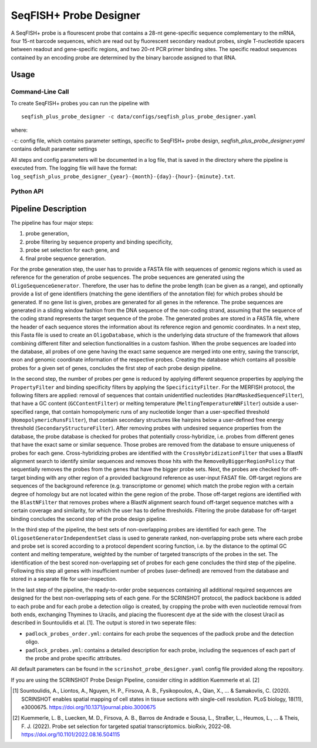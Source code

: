 SeqFISH+ Probe Designer
==========================


A SeqFISH+ probe is a flourescent probe that contains a 28-nt gene-specific sequence complementary to the mRNA, four 15-nt barcode sequences, which are read out by fluorescent secondary readout probes, single T-nucleotide spacers between readout and gene-specific regions, and two 20-nt PCR primer binding sites. 
The specific readout sequences contained by an encoding probe are determined by the binary barcode assigned to that RNA.

Usage
-------

Command-Line Call
^^^^^^^^^^^^^^^^^^^

To create SeqFISH+ probes you can run the pipeline with 

::

    seqfish_plus_probe_designer -c data/configs/seqfish_plus_probe_designer.yaml


where:

``-c``: config file, which contains parameter settings, specific to SeqFISH+ probe design, *seqfish_plus_probe_designer.yaml* contains default parameter settings

All steps and config parameters will be documented in a log file, that is saved in the directory where the pipeline is executed from. 
The logging file will have the format: ``log_seqfish_plus_probe_designer_{year}-{month}-{day}-{hour}-{minute}.txt``.

Python API
^^^^^^^^^^^^^^^^^^^



Pipeline Description
-----------------------

The pipeline has four major steps:

1) probe generation,

2) probe filtering by sequence property and binding specificity, 

3) probe set selection for each gene, and

4) final probe sequence generation.

.. image:: ../_figures/pipeline_merfish.jpg


For the probe generation step, the user has to provide a FASTA file with sequences of genomic regions which is used as reference for the generation of probe sequences. 
The probe sequences are generated using the ``OligoSequenceGenerator``. 
Therefore, the user has to define the probe length (can be given as a range), and optionally provide a list of gene identifiers (matching the gene identifiers of the annotation file) for which probes should be generated. 
If no gene list is given, probes are generated for all genes in the reference. 
The probe sequences are generated in a sliding window fashion from the DNA sequence of the non-coding strand, assuming that the sequence of the coding strand represents the target sequence of the probe. 
The generated probes are stored in a FASTA file, where the header of each sequence stores the information about its reference region and genomic coordinates. 
In a next step, this Fasta file is used to create an ``OligoDatabase``, which is the underlying data structure of the framework that allows combining different filter and selection functionalities in a custom fashion. 
When the probe sequences are loaded into the database, all probes of one gene having the exact same sequence are merged into one entry, saving the transcript, exon and genomic coordinate information of the respective probes. 
Creating the database which contains all possible probes for a given set of genes, concludes the first step of each probe design pipeline. 

In the second step, the number of probes per gene is reduced by applying different sequence properties by applying the ``PropertyFilter`` and binding specificity filters by applying the ``SpecificityFilter``. 
For the MERFISH protocol, the following filters are applied: removal of sequences that contain unidentified nucleotides (``HardMaskedSequenceFilter``), that have a GC content (``GCContentFilter``) or melting temperature (``MeltingTemperatureNNFilter``) outside a user-specified range, that contain homopolymeric runs of any nucleotide longer than a user-specified threshold (``HomopolymericRunsFilter``), that contain secondary structures like hairpins below a user-defined free energy threshold (``SecondaryStructureFilter``).
After removing probes with undesired sequence properties from the database, the probe database is checked for probes that potentially cross-hybridize, i.e. probes from different genes that have the exact same or similar sequence. 
Those probes are removed from the database to ensure uniqueness of probes for each gene. 
Cross-hybridizing probes are identified with the ``CrossHybridizationFilter`` that uses a BlastN alignment search to identify similar sequences and removes those hits with the ``RemoveByBiggerRegionPolicy`` that sequentially removes the probes from the genes that have the bigger probe sets. 
Next, the probes are checked for off-target binding with any other region of a provided background reference as user-input FASAT file. 
Off-target regions are sequences of the background reference (e.g. transcriptome or genome) which match the probe region with a certain degree of homology but are not located within the gene region of the probe. 
Those off-target regions are identified with the ``BlastNFilter`` that removes probes where a BlastN alignment search found off-target sequence matches with a certain coverage and similarity, for which the user has to define thresholds. 
Filtering the probe database for off-target binding concludes the second step of the probe design pipeline. 

In the third step of the pipeline, the best sets of non-overlapping probes are identified for each gene. 
The ``OligosetGeneratorIndependentSet`` class is used to generate ranked, non-overlapping probe sets where each probe and probe set is scored according to a protocol dependent scoring function, i.e. by the distance to the optimal GC content and melting temperature, weighted by the number of targeted transcripts of the probes in the set. 
The identification of the best scored non-overlapping set of probes for each gene concludes the third step of the pipeline. 
Following this step all genes with insufficient number of probes (user-defined) are removed from the database and stored in a separate file for user-inspection.

In the last step of the pipeline, the ready-to-order probe sequences containing all additional required sequences are designed for the best non-overlapping sets of each gene. 
For the SCRINSHOT protocol, the padlock backbone is added to each probe and for each probe a detection oligo is created, by cropping the probe with even nucleotide removal from both ends, exchanging Thymines to Uracils, and placing the fluorescent dye at the side with the closest Uracil as described in Sountoulidis et al. [1]. 
The output is stored in two seperate files: 

- ``padlock_probes_order.yml``: contains for each probe the sequences of the padlock probe and the detection oligo.
- ``padlock_probes.yml``: contains a detailed description for each probe, including the sequences of each part of the probe and probe specific attributes.

All default parameters can be found in the ``scrinshot_probe_designer.yaml`` config file provided along the repository.


If you are using the SCRINSHOT Probe Design Pipeline, consider citing in addition Kuemmerle et al. [2]

.. [1] Sountoulidis, A., Liontos, A., Nguyen, H. P., Firsova, A. B., Fysikopoulos, A., Qian, X., ... & Samakovlis, C. (2020). SCRINSHOT enables spatial mapping of cell states in tissue sections with single-cell resolution. PLoS biology, 18(11), e3000675. https://doi.org/10.1371/journal.pbio.3000675
.. [2] Kuemmerle, L. B., Luecken, M. D., Firsova, A. B., Barros de Andrade e Sousa, L., Straßer, L., Heumos, L., ... & Theis, F. J. (2022). Probe set selection for targeted spatial transcriptomics. bioRxiv, 2022-08. https://doi.org/10.1101/2022.08.16.504115 

